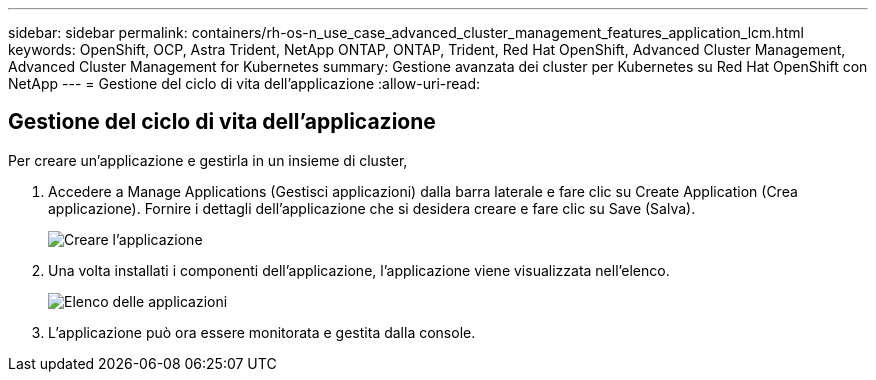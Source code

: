 ---
sidebar: sidebar 
permalink: containers/rh-os-n_use_case_advanced_cluster_management_features_application_lcm.html 
keywords: OpenShift, OCP, Astra Trident, NetApp ONTAP, ONTAP, Trident, Red Hat OpenShift, Advanced Cluster Management, Advanced Cluster Management for Kubernetes 
summary: Gestione avanzata dei cluster per Kubernetes su Red Hat OpenShift con NetApp 
---
= Gestione del ciclo di vita dell'applicazione
:allow-uri-read: 




== Gestione del ciclo di vita dell'applicazione

[role="lead"]
Per creare un'applicazione e gestirla in un insieme di cluster,

. Accedere a Manage Applications (Gestisci applicazioni) dalla barra laterale e fare clic su Create Application (Crea applicazione). Fornire i dettagli dell'applicazione che si desidera creare e fare clic su Save (Salva).
+
image::redhat_openshift_image78.jpg[Creare l'applicazione]

. Una volta installati i componenti dell'applicazione, l'applicazione viene visualizzata nell'elenco.
+
image::redhat_openshift_image79.jpg[Elenco delle applicazioni]

. L'applicazione può ora essere monitorata e gestita dalla console.

